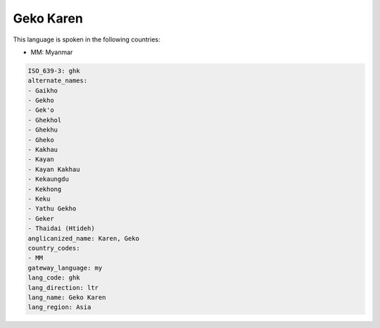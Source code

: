 .. _ghk:

Geko Karen
==========

This language is spoken in the following countries:

* MM: Myanmar

.. code-block:: yaml

    ISO_639-3: ghk
    alternate_names:
    - Gaikho
    - Gekho
    - Gek'o
    - Ghekhol
    - Ghekhu
    - Gheko
    - Kakhau
    - Kayan
    - Kayan Kakhau
    - Kekaungdu
    - Kekhong
    - Keku
    - Yathu Gekho
    - Geker
    - Thaidai (Htideh)
    anglicanized_name: Karen, Geko
    country_codes:
    - MM
    gateway_language: my
    lang_code: ghk
    lang_direction: ltr
    lang_name: Geko Karen
    lang_region: Asia
    

